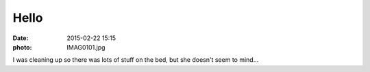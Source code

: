 Hello
=====

:date: 2015-02-22 15:15
:photo: IMAG0101.jpg


I was cleaning up so there was lots of stuff on the bed, but she doesn't seem to mind...
